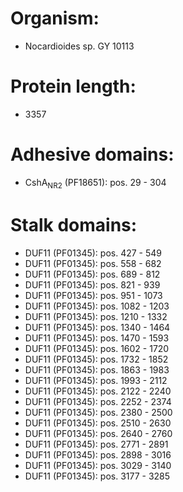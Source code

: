 * Organism:
- Nocardioides sp. GY 10113
* Protein length:
- 3357
* Adhesive domains:
- CshA_NR2 (PF18651): pos. 29 - 304
* Stalk domains:
- DUF11 (PF01345): pos. 427 - 549
- DUF11 (PF01345): pos. 558 - 682
- DUF11 (PF01345): pos. 689 - 812
- DUF11 (PF01345): pos. 821 - 939
- DUF11 (PF01345): pos. 951 - 1073
- DUF11 (PF01345): pos. 1082 - 1203
- DUF11 (PF01345): pos. 1210 - 1332
- DUF11 (PF01345): pos. 1340 - 1464
- DUF11 (PF01345): pos. 1470 - 1593
- DUF11 (PF01345): pos. 1602 - 1720
- DUF11 (PF01345): pos. 1732 - 1852
- DUF11 (PF01345): pos. 1863 - 1983
- DUF11 (PF01345): pos. 1993 - 2112
- DUF11 (PF01345): pos. 2122 - 2240
- DUF11 (PF01345): pos. 2252 - 2374
- DUF11 (PF01345): pos. 2380 - 2500
- DUF11 (PF01345): pos. 2510 - 2630
- DUF11 (PF01345): pos. 2640 - 2760
- DUF11 (PF01345): pos. 2771 - 2891
- DUF11 (PF01345): pos. 2898 - 3016
- DUF11 (PF01345): pos. 3029 - 3140
- DUF11 (PF01345): pos. 3177 - 3285

